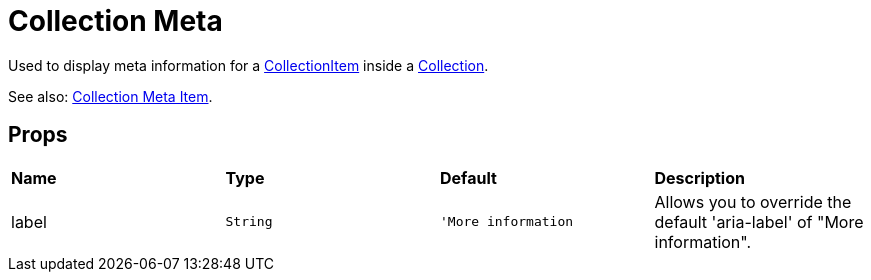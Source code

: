 = Collection Meta

Used to display meta information for a xref:collection/collection-item.adoc[CollectionItem] inside a xref:collection/index.adoc[Collection].

See also: xref:collection/collection-meta-item.adoc[Collection Meta Item].

== Props

[grid="rows"]
|===
| *Name* | *Type* | *Default* | *Description*
| label | `String` | `'More information` | Allows you to override the default 'aria-label' of "More information".
|===
